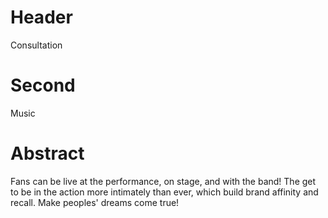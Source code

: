 * Header

Consultation
 
* Second

Music

* Abstract

Fans can be live at the performance, on stage, and with the band! The get to be in the action more intimately than ever, which build brand affinity and recall. Make peoples' dreams come true!

